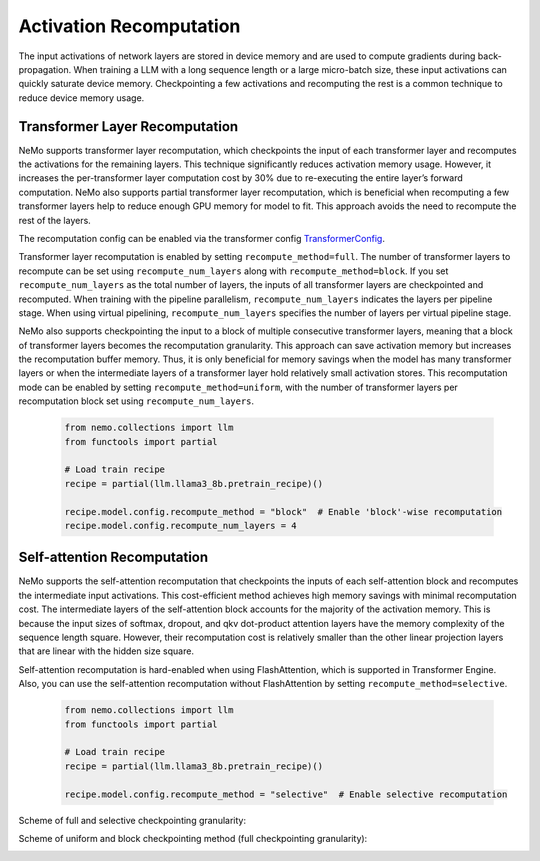 Activation Recomputation
========================

The input activations of network layers are stored in device memory and are used to compute gradients during back-propagation. When training a LLM with a long sequence length or a large micro-batch size, these input activations can quickly saturate device memory. Checkpointing a few activations and recomputing the rest is a common technique to reduce device memory usage.

Transformer Layer Recomputation
-------------------------------

NeMo supports transformer layer recomputation, which checkpoints the input of each transformer layer and recomputes the activations for the remaining layers. This technique significantly reduces activation memory usage. However, it increases the per-transformer layer computation cost by 30% due to re-executing the entire layer’s forward computation.
NeMo also supports partial transformer layer recomputation, which is beneficial when recomputing a few transformer layers help to reduce enough GPU memory for model to fit. This approach avoids the need to recompute the rest of the layers.

The recomputation config can be enabled via the transformer config `TransformerConfig <https://github.com/NVIDIA/Megatron-LM/blob/main/megatron/core/transformer/transformer_config.py#L25>`_.

Transformer layer recomputation is enabled by setting ``recompute_method=full``.
The number of transformer layers to recompute can be set using ``recompute_num_layers`` along with ``recompute_method=block``.
If you set ``recompute_num_layers`` as the total number of layers, the inputs of all transformer layers are checkpointed and recomputed.
When training with the pipeline parallelism, ``recompute_num_layers`` indicates the layers per pipeline stage.
When using virtual pipelining, ``recompute_num_layers`` specifies the number of layers per virtual pipeline stage.

NeMo also supports checkpointing the input to a block of multiple consecutive transformer layers, meaning that a block of transformer layers becomes the recomputation granularity. This approach can save activation memory but increases the recomputation buffer memory. Thus, it is only beneficial for memory savings when the model has many transformer layers or when the intermediate layers of a transformer layer hold relatively small activation stores.
This recomputation mode can be enabled by setting ``recompute_method=uniform``, with the number of transformer layers per recomputation block set using ``recompute_num_layers``.

   .. code-block:: python

       from nemo.collections import llm
       from functools import partial

       # Load train recipe
       recipe = partial(llm.llama3_8b.pretrain_recipe)()

       recipe.model.config.recompute_method = "block"  # Enable 'block'-wise recomputation
       recipe.model.config.recompute_num_layers = 4

Self-attention Recomputation
----------------------------

NeMo supports the self-attention recomputation that checkpoints the inputs of each self-attention block and recomputes the intermediate input activations.
This cost-efficient method achieves high memory savings with minimal recomputation cost.
The intermediate layers of the self-attention block accounts for the majority of the activation memory.
This is because the input sizes of softmax, dropout, and qkv dot-product attention layers have the memory complexity of the sequence length square.
However, their recomputation cost is relatively smaller than the other linear projection layers that are linear with the hidden size square.

Self-attention recomputation is hard-enabled when using FlashAttention, which is supported in Transformer Engine.
Also, you can use the self-attention recomputation without FlashAttention by setting ``recompute_method=selective``.

   .. code-block:: python

       from nemo.collections import llm
       from functools import partial

       # Load train recipe
       recipe = partial(llm.llama3_8b.pretrain_recipe)()

       recipe.model.config.recompute_method = "selective"  # Enable selective recomputation

Scheme of full and selective checkpointing granularity:

.. image:: https://github.com/NVIDIA/NeMo/releases/download/v2.0.0rc0/asset-post-activation-recomputation-exampe-2.jpg
    :align: center
    :alt: activation-recomputation-example-2

Scheme of uniform and block checkpointing method (full checkpointing granularity):

.. image:: https://github.com/NVIDIA/NeMo/releases/download/v2.0.0rc0/asset-post-activation-recomputation-exampe-1.jpg
    :align: center
    :alt: activation-recomputation-example-1
